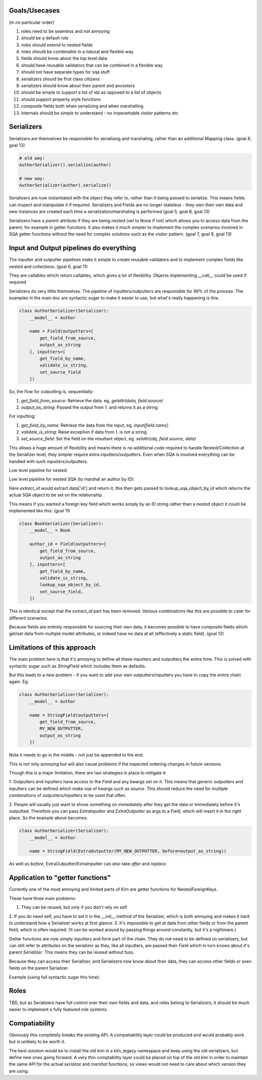 Goals/Usecases
--------------
(in no particular order)

1. roles need to be seamless and not annoying
2. should be a default role
3. roles should extend to nested fields
4. roles should be combinable in a natural and flexible way

5. fields should know about the top level data
6. should have reusable validators that can be combined in a flexible way

7. should not have separate types for sqa stuff

8. serializers should be first class citizens
9. serializers should know about their parent and ancestors

10. should be simple to support a list of ids as opposed to a list of objects

11. should support property style functions

12. composite fields both when serializing and when marshalling

13. internals should be simple to understand - no impenetrable visitor patterns etc

Serializers
-----------

Serializers are themselves be responsible for serialising and marshaling,
rather than an additional Mapping class. (goal 8, goal 13)

.. code-block:: python

    # old way:
    AuthorSerializer().serialize(author)

    # new way:
    AuthorSerializer(author).serialize()

Serializers are now instantiated with the object they refer to, rather
than it being passed to serialize. This means fields can inspect and manipulate
it if required. Serializers and Fields are no longer stateless - they own their
own data and new instances are created each time a serialization/marshaling
is performed (goal 5, goal 8, goal 13)

Serializers have a `parent` attribute if they are being nested (set to None if not)
which allows you to access data from the parent, for example in getter functions.
It also makes it much simpler to implement the complex scenarios involved in
SQA getter functions without the need for complex solutions such as the visitor
pattern. (goal 7, goal 9, goal 13)


Input and Output pipelines do everything
----------------------------------------

The inputter and outputter pipelines make it simple to create reusable
validators and to implement complex fields like nested and collections. (goal 6, goal 11)

They are callables which return callables, which gives a lot of flexibility.
Objects implementing `__call__` could be used if required.

Serializers do very little themselves. The pipeline of inputters/outputters
are responsible for 99% of the process. The examples in the main doc are
syntactic sugar to make it easier to use, but what's really happening is this:

.. code-block:: python

    class AuthorSerializer(Serializer):
        __model__ = Author

        name = Field(outputters=[
            get_field_from_source,
            output_as_string
        ], inputters=[
            get_field_by_name,
            validate_is_string,
            set_source_field
        ])

So, the flow for outputting is, sequentially:

1. `get_field_from_source`: Retrieve the data. eg, `getattr(data, field.source)`
2. `output_as_string`: Passed the output from 1. and returns it as a string

For inputting:

1. `get_field_by_name`: Retrieve the data from the input, eg. `input[field.name]`
2. `validate_is_string`: Raise exception if data from 1. is not a string
3. `set_source_field`: Set the field on the resultant object, eg. `setattr(obj, field.source, data)`

This allows a huge amount of flexibility and means there is no additional
code required to handle Nested/Collection at the Serializer level, they simpler
require extra inputters/outputters. Even when SQA is involved everything can
be handled with such inputters/outputters.

Low level pipeline for nested:

.. code-block:: python
    class AuthorSerializer(Serializer):
        __model__ = Author

        [...]

    class BookSerializer(Serializer):
        __model__ = Book

        author = Field(outputters=[
            get_field_from_source,
            output_from_nested
        ], inputters=[
            get_field_by_name,
            validate_is_dict,
            input_from_nested
            set_source_field,
        ])

Low level pipeline for nested SQA (to marshal an author by ID):

.. code-block:: python
    class AuthorSerializer(Serializer):
        __model__ = Author

        [...]

    class BookSerializer(Serializer):
        __model__ = Book

        author = Field(outputters=[
            get_field_from_source,
            output_from_nested
        ], inputters=[
            get_field_by_name,
            validate_is_dict,
            extract_id,
            lookup_sqa_object_by_id,
            set_source_field,
        ])

Here `extract_id` would extract data['id'] and return it, this then gets passed
to lookup_sqa_object_by_id which returns the actual SQA object to be set on the
relationship.

This means if you wanted a foreign key field which works simply by an ID string
rather than a nested object it could be implemented like this: (goal 11)

.. code-block:: python

    class BookSerializer(Serializer):
        __model__ = Book

        author_id = Field(outputters=[
            get_field_from_source,
            output_as_string
        ], inputters=[
            get_field_by_name,
            validate_is_string,
            lookup_sqa_object_by_id,
            set_source_field,
        ])

This is identical except that the `extract_id` part has been removed. Various
combinations like this are possible to cater for different scenarios.

Because fields are entirely responsible for sourcing their own data, it becomes
possible to have composite fields which get/set data from multiple model
attributes, or indeed have no data at all (effectively a static field). (goal 12)


Limitations of this approach
----------------------------
The main problem here is that it's annoying to define all these inputters and
outputters the entire time. This is solved with syntactic sugar such as
`StringField` which includes them as defaults.

But this leads to a new problem - if you want to add your own
outputters/inputters you have to copy the entire chain again. Eg:

.. code-block:: python

    class AuthorSerializer(Serializer):
        __model__ = Author

        name = StringField(outputters=[
            get_field_from_source,
            MY_NEW_OUTPUTTER,
            output_as_string
        ])

Note it needs to go in the middle - not just be appended to the end.

This is not only annoying but will also cause problems if the expected ordering
changes in future versions.

Though this is a major limitation, there are two strategies in place to
mitigate it:

1. Outputters and inputters have access to the `Field` and any kwargs set on it.
This means that generic outputters and inputters can be defined which make use
of kwargs such as `source`. This should reduce the need for multiple combinations
of outputters/inputters to be used that often.

2. People will usually just want to shove something on immediately after they
get the data or immediately before it's outputted. Therefore you can pass
`ExtraInputter` and `ExtraOutputter` as args to a Field, which will insert it
in the right place. So the example above becomes:

.. code-block:: python

    class AuthorSerializer(Serializer):
        __model__ = Author

        name = StringField(ExtraOutputter(MY_NEW_OUTPUTTER, before=output_as_string))

As well as `before`, ExtraOutputter/ExtraInputter can also take `after` and
`replace`.

Application to "getter functions"
---------------------------------
Currently one of the most annoying and limited parts of Kim are getter functions
for NestedForeignKeys.

These have three main problems:

1. They can be reused, but only if you don't rely on self
2. If you do need self, you have to set it in the `__init__` method of the
Serializer, which is both annoying and makes it hard to understand how a
Serializer works at first glance.
3. It's impossible to get at data from other fields or from the parent field,
which is often required. (It can be worked around by passing things around
constantly, but it's a nightmare.)

Getter functions are now simply inputters and form part of the chain. They do
not need to be defined on serializers, but can still refer to attributes on the
serializer as they, like all inputters, are passed their `Field` which in turn
knows about it's parent `Serializer`. This means they can be reused without fuss.

Because they can access their Serializer, and Serializers now know about their
data, they can access other fields or even fields on the parent Serializer.

Example (using full syntactic sugar this time):

.. code-block:: python
    def author_getter(field, data):
        # data contains the ID we're after
        return db.session.query(Author) \
                         .filter(Author.type == field.serializer.data.type,
                                 Author.country == field.serializer.parent.data.country) \
                         .one()


    class AuthorSerializer(Serializer):
      __model__ = Author

      [...]


    class BookSerializer(Serializer):
        __model__ = Book

        type = StringField(choices=['fiction', 'non-fiction'])

        # Full syntactic sugar:
        author = NestedField(AuthorSerializer, getter=author_getter)
        # Which is equivilant to:
        author = NestedField(AuthorSerializer,
                             ExtraInputter(author_getter, replace=lookup_sqa_object_by_id)

Roles
-----
TBD, but as Serializers have full control over their own fields and data, and
roles belong to Serializers, it should be much easier to implement a fully
featured role systems.

Compatiability
--------------
Obviously this completely breaks the existing API. A compatiability layer
could be produced and would probably work but is unlikely to be worth it.

The best solution would be to install the old kim in a kim_legacy namespace
and keep using the old serializers, but define new ones going forward. A very
thin comptability layer could be placed on top of the old kim in order to maintain
the same API for the actual `serialize` and `marshal` functions, so views
would not need to care about which version they are using.
